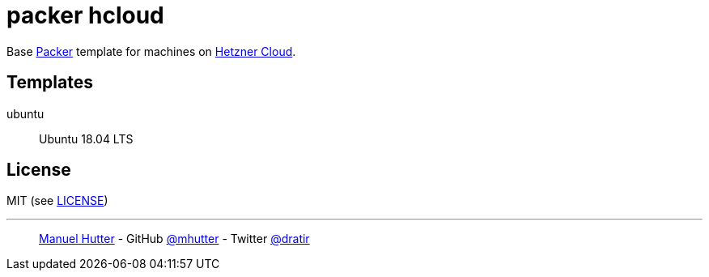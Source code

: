 = packer hcloud

Base https://www.packer.io/[Packer] template for machines on https://www.hetzner.com/cloud[Hetzner Cloud].


== Templates

ubuntu:: Ubuntu 18.04 LTS


== License

MIT (see link:LICENSE[LICENSE])

---
> https://hutter.io/[Manuel Hutter] -
> GitHub https://github.com/mhutter[@mhutter] -
> Twitter https://twitter.com/dratir[@dratir]
